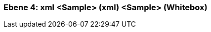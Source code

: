 // Begin Protected Region [[meta-data]]

// End Protected Region   [[meta-data]]
[#4a56de3a-d579-11ee-903e-9f564e4de07e]
=== Ebene 4: xml <Sample> (xml) <Sample> (Whitebox)
// Begin Protected Region [[4a56de3a-d579-11ee-903e-9f564e4de07e,customText]]

// End Protected Region   [[4a56de3a-d579-11ee-903e-9f564e4de07e,customText]]

// Actifsource ID=[803ac313-d64b-11ee-8014-c150876d6b6e,4a56de3a-d579-11ee-903e-9f564e4de07e,HYmf1+LxTPyJ7kL3s0XnAeMbrGw=]

